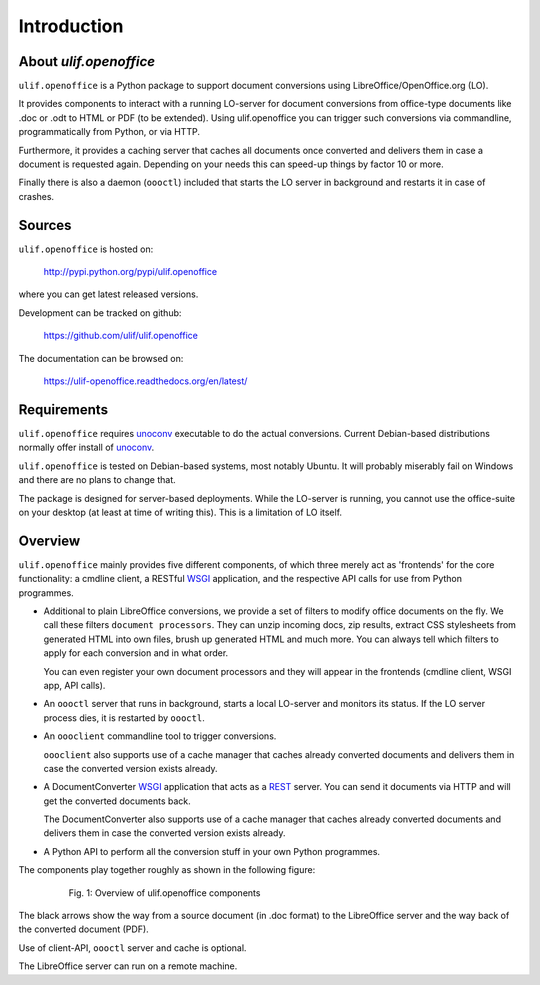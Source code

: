 Introduction
************

About `ulif.openoffice`
=======================

``ulif.openoffice`` is a Python package to support document
conversions using LibreOffice/OpenOffice.org (LO).

It provides components to interact with a running LO-server for
document conversions from office-type documents like .doc or .odt to
HTML or PDF (to be extended). Using ulif.openoffice you can trigger
such conversions via commandline, programmatically from Python, or via
HTTP.

Furthermore, it provides a caching server that caches all documents
once converted and delivers them in case a document is requested
again. Depending on your needs this can speed-up things by factor 10
or more.

Finally there is also a daemon (``oooctl``) included that starts the
LO server in background and restarts it in case of crashes.


Sources
=======

``ulif.openoffice`` is hosted on:

  http://pypi.python.org/pypi/ulif.openoffice

where you can get latest released versions.

Development can be tracked on github:

  https://github.com/ulif/ulif.openoffice

The documentation can be browsed on:

  https://ulif-openoffice.readthedocs.org/en/latest/


Requirements
============

``ulif.openoffice`` requires `unoconv`_ executable to do the actual
conversions. Current Debian-based distributions normally offer install
of `unoconv`_.

``ulif.openoffice`` is tested on Debian-based systems, most notably
Ubuntu. It will probably miserably fail on Windows and there are no
plans to change that.

The package is designed for server-based deployments. While the
LO-server is running, you cannot use the office-suite on your desktop
(at least at time of writing this). This is a limitation of LO
itself.


Overview
========

``ulif.openoffice`` mainly provides five different components, of
which three merely act as 'frontends' for the core functionality: a
cmdline client, a RESTful WSGI_ application, and the respective API
calls for use from Python programmes.

* Additional to plain LibreOffice conversions, we provide a set of
  filters to modify office documents on the fly. We call these filters
  ``document processors``. They can unzip incoming docs, zip results,
  extract CSS stylesheets from generated HTML into own files, brush up
  generated HTML and much more. You can always tell which filters to
  apply for each conversion and in what order.

  You can even register your own document processors and they will
  appear in the frontends (cmdline client, WSGI app, API calls).

* An ``oooctl`` server that runs in background, starts a local
  LO-server and monitors its status. If the LO server process dies, it
  is restarted by ``oooctl``.

* An ``oooclient`` commandline tool to trigger conversions.

  ``oooclient`` also supports use of a cache manager that
  caches already converted documents and delivers them in case the
  converted version exists already.

* A DocumentConverter WSGI_ application that acts as a REST_
  server. You can send it documents via HTTP and will get the
  converted documents back.

  The DocumentConverter also supports use of a cache manager that
  caches already converted documents and delivers them in case the
  converted version exists already.

* A Python API to perform all the conversion stuff in your own Python
  programmes.


The components play together roughly as shown in the following figure:

  .. figure:: overview.png

     Fig. 1: Overview of ulif.openoffice components

The black arrows show the way from a source document (in .doc format)
to the LibreOffice server and the way back of the converted document
(PDF).

Use of client-API, ``oooctl`` server and cache is optional.

The LibreOffice server can run on a remote machine.

.. _unoconv: http://dag.wieers.com/home-made/unoconv/
.. _WSGI: http://www.wsgi.org/
.. _REST: http://en.wikipedia.org/wiki/Representational_state_transfer
